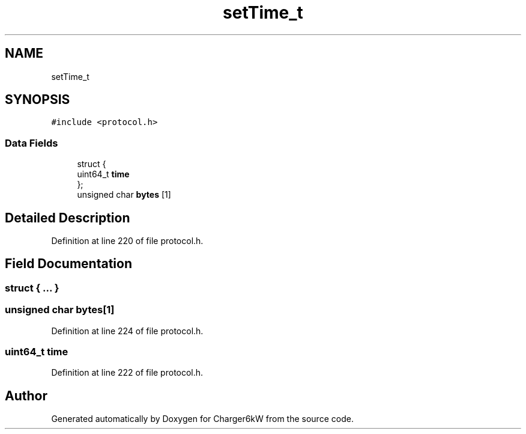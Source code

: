 .TH "setTime_t" 3 "Sun Nov 29 2020" "Version 9" "Charger6kW" \" -*- nroff -*-
.ad l
.nh
.SH NAME
setTime_t
.SH SYNOPSIS
.br
.PP
.PP
\fC#include <protocol\&.h>\fP
.SS "Data Fields"

.in +1c
.ti -1c
.RI "struct {"
.br
.ti -1c
.RI "   uint64_t \fBtime\fP"
.br
.ti -1c
.RI "}; "
.br
.ti -1c
.RI "unsigned char \fBbytes\fP [1]"
.br
.in -1c
.SH "Detailed Description"
.PP 
Definition at line 220 of file protocol\&.h\&.
.SH "Field Documentation"
.PP 
.SS "struct { \&.\&.\&. } "

.SS "unsigned char bytes[1]"

.PP
Definition at line 224 of file protocol\&.h\&.
.SS "uint64_t time"

.PP
Definition at line 222 of file protocol\&.h\&.

.SH "Author"
.PP 
Generated automatically by Doxygen for Charger6kW from the source code\&.
